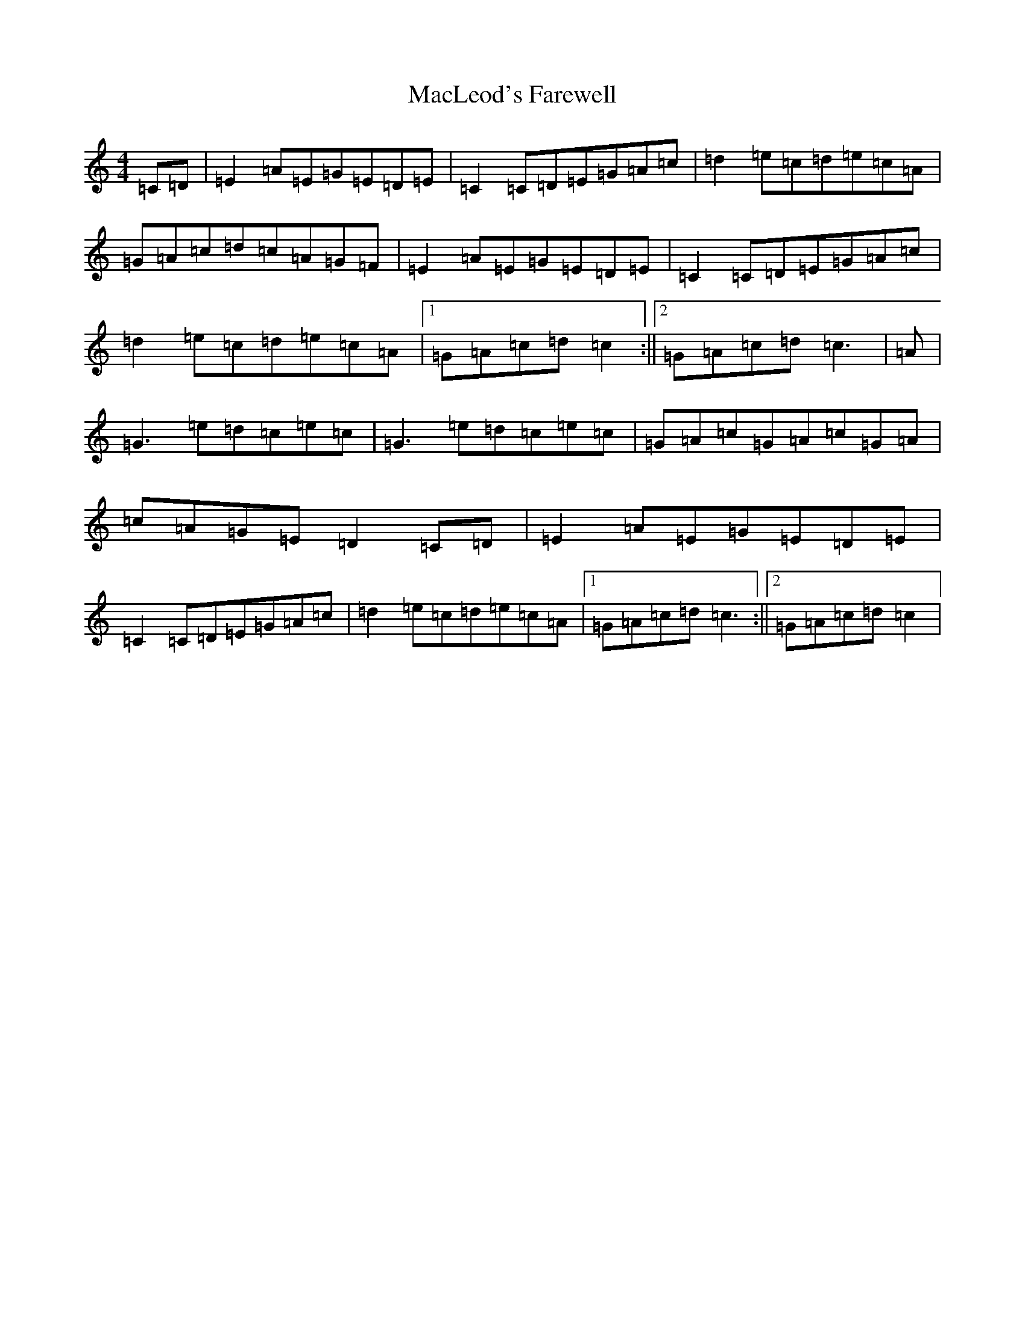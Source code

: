 X: 22232
T: MacLeod's Farewell
S: https://thesession.org/tunes/518#setting518
Z: D Major
R: reel
M:4/4
L:1/8
K: C Major
=C=D|=E2=A=E=G=E=D=E|=C2=C=D=E=G=A=c|=d2=e=c=d=e=c=A|=G=A=c=d=c=A=G=F|=E2=A=E=G=E=D=E|=C2=C=D=E=G=A=c|=d2=e=c=d=e=c=A|1=G=A=c=d=c2:||2=G=A=c=d=c3|=A|=G3=e=d=c=e=c|=G3=e=d=c=e=c|=G=A=c=G=A=c=G=A|=c=A=G=E=D2=C=D|=E2=A=E=G=E=D=E|=C2=C=D=E=G=A=c|=d2=e=c=d=e=c=A|1=G=A=c=d=c3:||2=G=A=c=d=c2|